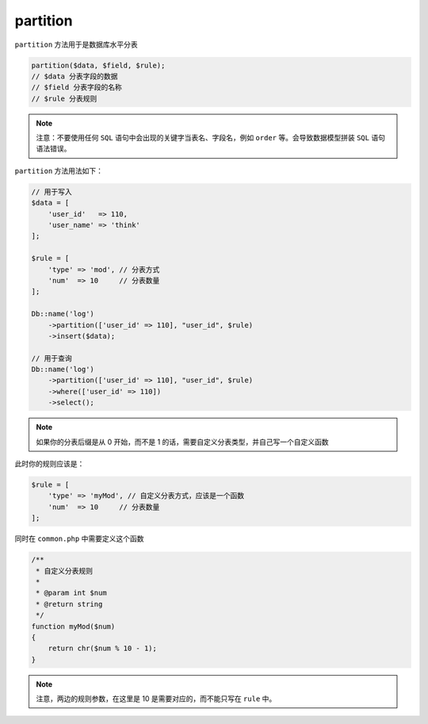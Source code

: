 *********
partition
*********

``partition`` 方法用于是数据库水平分表

.. code-block:: php

	partition($data, $field, $rule);
	// $data 分表字段的数据
	// $field 分表字段的名称
	// $rule 分表规则

.. note:: 注意：不要使用任何 ``SQL`` 语句中会出现的关键字当表名、字段名，例如 ``order`` 等。会导致数据模型拼装 ``SQL`` 语句语法错误。

``partition`` 方法用法如下：

.. code-block:: php

	// 用于写入
	$data = [
	    'user_id'   => 110,
	    'user_name' => 'think'
	];

	$rule = [
	    'type' => 'mod', // 分表方式
	    'num'  => 10     // 分表数量
	];

	Db::name('log')
	    ->partition(['user_id' => 110], "user_id", $rule)
	    ->insert($data);
	    
	// 用于查询
	Db::name('log')
	    ->partition(['user_id' => 110], "user_id", $rule)
	    ->where(['user_id' => 110])
	    ->select();

.. note:: 如果你的分表后缀是从 0 开始，而不是 1 的话，需要自定义分表类型，并自己写一个自定义函数

此时你的规则应该是：

.. code-block:: php

	$rule = [
	    'type' => 'myMod', // 自定义分表方式，应该是一个函数
	    'num'  => 10     // 分表数量
	];

同时在 ``common.php`` 中需要定义这个函数

.. code-block:: php

	/**
	 * 自定义分表规则
	 *
	 * @param int $num
	 * @return string
	 */
	function myMod($num)
	{
	    return chr($num % 10 - 1);
	}

.. note:: 注意，两边的规则参数，在这里是 10 是需要对应的，而不能只写在 ``rule`` 中。



